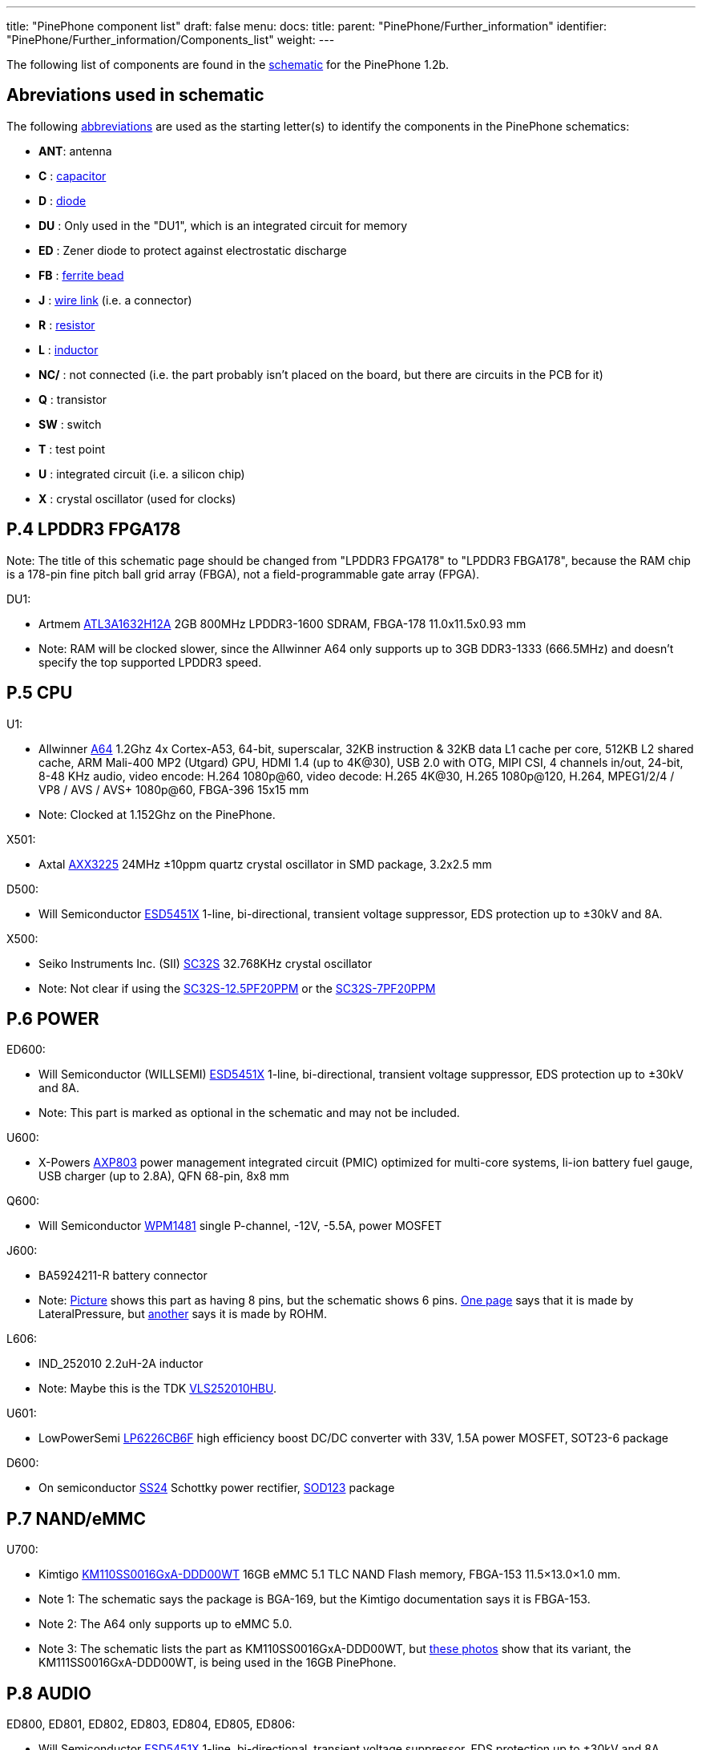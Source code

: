 ---
title: "PinePhone component list"
draft: false
menu:
  docs:
    title:
    parent: "PinePhone/Further_information"
    identifier: "PinePhone/Further_information/Components_list"
    weight: 
---

The following list of components are found in the https://files.pine64.org/doc/PinePhone/PinePhone%20v1.2b%20Released%20Schematic.pdf[schematic] for the PinePhone 1.2b.

== Abreviations used in schematic

The following https://www.electronics-notes.com/articles/analogue_circuits/circuits-symbols-diagrams/electronics-circuit-symbols-overview.php[abbreviations] are used as the starting letter(s) to identify the components in the PinePhone schematics:

* *ANT*: antenna
* *C* : https://www.electronics-notes.com/articles/analogue_circuits/circuits-symbols-diagrams/capacitors-polar-nonpolar-variable.php[capacitor]
* *D* : https://www.electronics-notes.com/articles/analogue_circuits/circuits-symbols-diagrams/diode-semiconductor.php[diode]
* *DU* : Only used in the "DU1", which is an integrated circuit for memory
* *ED* : Zener diode to protect against electrostatic discharge
* *FB* : https://en.wikipedia.org/wiki/Ferrite_bead[ferrite bead]
* *J* : https://www.electronics-notes.com/articles/analogue_circuits/circuits-symbols-diagrams/wires-switches-connectors.php[wire link] (i.e. a connector)
* *R* : https://www.electronics-notes.com/articles/analogue_circuits/circuits-symbols-diagrams/resistors-fixed-variable.php[resistor]
* *L* : https://www.electronics-notes.com/articles/analogue_circuits/circuits-symbols-diagrams/inductors-chokes-coils-transformers.php[inductor]
* *NC/* : not connected (i.e. the part probably isn't placed on the board, but there are circuits in the PCB for it)
* *Q* : transistor
* *SW* : switch
* *T* : test point
* *U* : integrated circuit (i.e. a silicon chip)
* *X* : crystal oscillator (used for clocks)

== P.4 LPDDR3 FPGA178

Note: The title of this schematic page should be changed from "LPDDR3 FPGA178" to "LPDDR3 FBGA178", because the RAM chip is a 178-pin fine pitch ball grid array (FBGA), not a field-programmable gate array (FPGA).

DU1:

* Artmem http://files.pine64.org/doc/datasheet/pinephone/ATL3A1632H12A_mobile_lpddr3_11x11.5_v1.0_1600.pdf[ATL3A1632H12A] 2GB 800MHz LPDDR3-1600 SDRAM, FBGA-178 11.0x11.5x0.93 mm
* Note: RAM will be clocked slower, since the Allwinner A64 only supports up to 3GB DDR3-1333 (666.5MHz) and doesn't specify the top supported LPDDR3 speed.

== P.5 CPU

U1:

* Allwinner http://files.pine64.org/doc/datasheet/pine64/A64_Datasheet_V1.1.pdf[A64] 1.2Ghz 4x Cortex-A53, 64-bit, superscalar, 32KB instruction & 32KB data L1 cache per core, 512KB L2 shared cache, ARM Mali-400 MP2 (Utgard) GPU, HDMI 1.4 (up to 4K@30), USB 2.0 with OTG, MIPI CSI, 4 channels in/out, 24-bit, 8-48 KHz audio, video encode: H.264 1080p@60, video decode: H.265 4K@30, H.265 1080p@120, H.264, MPEG1/2/4 / VP8 / AVS / AVS+ 1080p@60, FBGA-396 15x15 mm
* Note: Clocked at 1.152Ghz on the PinePhone.

X501:

* Axtal https://pdf1.alldatasheet.com/datasheet-pdf/view/228815/AXTAL/AXX3225/+Q2J83JVYUyCLcEbcvvzE+/datasheet.pdf[AXX3225] 24MHz ±10ppm quartz crystal oscillator in SMD package, 3.2x2.5 mm

D500:

* Will Semiconductor https://pdf1.alldatasheet.com/datasheet-pdf/view/1136979/WILLSEMI/ESD5451X/+01_7-9BXuHlLuHRMflaL..hDk+/datasheet.pdf[ESD5451X] 1-line, bi-directional, transient voltage suppressor, EDS protection up to ±30kV and 8A.

X500:

* Seiko Instruments Inc. (SII) https://www.sii.co.jp/en/quartz/files/2013/03/SC-32S_Leaflet_e20151217.pdf[SC32S] 32.768KHz crystal oscillator
* Note: Not clear if using the https://www.mouser.com/ProductDetail/Seiko-Instruments-Micro-Energy/SC32S-125PF20PPM?qs=3CPZD7qAgihedyqH7awUjg%3D%3D[SC32S-12.5PF20PPM] or the https://www.mouser.com/ProductDetail/Seiko-Semiconductors/SC32S-7PF20PPM?qs=3CPZD7qAgigZSR1ASVAS6w%3D%3D[SC32S-7PF20PPM]

== P.6 POWER

ED600:

* Will Semiconductor (WILLSEMI) https://pdf1.alldatasheet.com/datasheet-pdf/view/1136979/WILLSEMI/ESD5451X/+01_7-9BXuHlLuHRMflaL..hDk+/datasheet.pdf[ESD5451X] 1-line, bi-directional, transient voltage suppressor, EDS protection up to ±30kV and 8A.
* Note: This part is marked as optional in the schematic and may not be included.

U600:

* X-Powers https://raw.githubusercontent.com/OLIMEX/OLINUXINO/master/DOCUMENTS/A64-PDFs/AXP803_Datasheet_V1.0.pdf[AXP803] power management integrated circuit (PMIC) optimized for multi-core systems, li-ion battery fuel gauge, USB charger (up to 2.8A), QFN 68-pin, 8x8 mm

Q600:

* Will Semiconductor http://monitor.espec.ws/files/wpm1481_186.pdf[WPM1481] single P-channel, -12V, -5.5A, power MOSFET

J600:

* BA5924211-R battery connector
* Note: http://biz.everychina.com/ddream-r/z2eb2904-lateralpressure_ba5924211_r.html[Picture] shows this part as having 8 pins, but the schematic shows 6 pins. http://biz.everychina.com/ddream-r/z2eb2904-lateralpressure_ba5924211_r.html[One page] says that it is made by LateralPressure, but https://www.worldwayelec.com/pro/rohm-semiconductor/ba5924211-r/3528348[another] says it is made by ROHM.

L606:

* IND_252010 2.2uH-2A inductor
* Note: Maybe this is the TDK https://product.tdk.com/info/en/catalog/datasheets/inductor_commercial_power_vls252010hbu_en.pdf[VLS252010HBU].

U601:

* LowPowerSemi https://datasheet.lcsc.com/szlcsc/2004281203_LOWPOWER-LP6226CB6F_C517054.pdf[LP6226CB6F] high efficiency boost DC/DC converter with 33V, 1.5A power MOSFET, SOT23-6 package

D600:

* On semiconductor https://www.onsemi.com/pub/Collateral/SS24-D.PDF[SS24] Schottky power rectifier, https://www.nexperia.com/packages/SOD123.html[SOD123] package

== P.7 NAND/eMMC

U700:

* Kimtigo http://files.pine64.org/doc/datasheet/pinephone/Kimtigo_fbga153_16_32_64_eMMC_datasheet_v1.3.pdf[KM110SS0016GxA-DDD00WT] 16GB eMMC 5.1 TLC NAND Flash memory, FBGA-153 11.5×13.0×1.0 mm.
* Note 1: The schematic says the package is BGA-169, but the Kimtigo documentation says it is FBGA-153.
* Note 2: The A64 only supports up to eMMC 5.0.
* Note 3: The schematic lists the part as KM110SS0016GxA-DDD00WT, but https://xnux.eu/devices/photos/pp-1.1.html[these photos] show that its variant, the KM111SS0016GxA-DDD00WT, is being used in the 16GB PinePhone.

== P.8 AUDIO

ED800, ED801, ED802, ED803, ED804, ED805, ED806:

* Will Semiconductor https://pdf1.alldatasheet.com/datasheet-pdf/view/1136979/WILLSEMI/ESD5451X/+01_7-9BXuHlLuHRMflaL..hDk+/datasheet.pdf[ESD5451X] 1-line, bi-directional, transient voltage suppressor, EDS protection up to ±30kV and 8A.

U801:

* Broadchip http://www.broadchip.com/upLoad/product/month_2003/202003191750413832.pdf[BCT4717ETB-TR] 4.0Ω, 300MHz bandwidth, dual bi-directional SPDT (single-pole/double-throw) analog switch

J800:

* EAROUTN-A64 receiver

J801:

* JA-3606-001AA 3.5mm audio jack

Q801:

* Toshiba https://toshiba.semicon-storage.com/info/docget.jsp?did=10004&prodName=SSM3K35MFV[SSM3K35MFV] field-effect transistor, silicon N-channel MOS type

U800:

* Shanghai awinic technology https://www.awinic.com/Cn/Index/pageView/catid/107/id/45.html[AW8737SCSR] high efficiency (80%), low noise (53μV), ultra-low distortion (0.008%), constant large volume, 7th generation class K audio amplifier, 1.6×1.68 mm CSP-14 package, 0.4mm pitch https://pdf1.alldatasheet.com/datasheet-pdf/view/1147555/AWINIC/AW8737SCSR/+014J7J8XvUpOKG+Gc..whdxee+/datasheet.pdf[datasheet]

FB800, FB801:

* 600ohm at 100MHz ferrite bead in a https://www.electronics-notes.com/articles/electronic_components/surface-mount-technology-smd-smt/packages.php[0402] package (https://uk.farnell.com/c/passive-components/emc-rfi-suppression/ferrites-ferrite-assortments/ferrite-beads?impedance-100mhz=600ohm[examples])

== P.9 T-CADD/USB

Q901, Q902, Q903:

* Toshiba https://toshiba.semicon-storage.com/info/docget.jsp?did=10004&prodName=SSM3K35MFV[SSM3K35MFV] field-effect transistor, silicon N-channel MOS type

ED900, ED901, ED902:

* Will Semiconductor https://pdf1.alldatasheet.com/datasheet-pdf/view/1136979/WILLSEMI/ESD5451X/+01_7-9BXuHlLuHRMflaL..hDk+/datasheet.pdf[ESD5451X] 1-line, bi-directional, transient voltage suppressor, EDS protection up to ±30kV and 8A.

J901:

* SA-2202-112 25-pin Micro-SIM and TF slot

== P.10 CAMERA

J1000:

* T03-1025-FG01 27-pin connector to the rear camera.
* Note: The schematic says “GC2035-200W”, which is a mistake because the rear camera is the OmniVision http://files.pine64.org/doc/datasheet/pinephone/OV5640_datasheet.pdf[OV6540].

J1001:

* T03-1025-FG01 27-pin connector to the front camera.
* Note: The schematic says “GC2035-200W”, which is a mistake because the rear camera is the GalaxyCore http://files.pine64.org/doc/datasheet/pinephone/GC2145%20CSP%20DataSheet%20release%20V1.0_20131201.pdf[GC2145], not the GalaxyCore https://g2g9w6w7.stackpathcdn.com/pdf-down/G/C/2/GC2035-GalaxyCore.pdf[GC2035].

U1000:

* Shanghai awinic technology https://pdf1.alldatasheet.com/datasheet-pdf/view/1147538/AWINIC/AW3641EDNR/+014J75AXvUpOKG+GczEDzOOae+/datasheet.pdf[AW3641EDNR] flash LED driver with programmable timer and PWM dimming torch mode, 1A, 8 current levels.

== P.11 LCM/CTP

Note: "LCM/CTP" means "liquid crystal display monitor/capacitive touch panel". An LCM generally includes an LCD screen + LED backlight + PCB with the LCD controller + frame.

J1100:

* FPC24-PT05B, OK-24F-04 28-pin connector to the MIPI-DSI LCD

LED2:

* RGB LED

J1101:

* CON6-0.5, TP_6PIN-ZQ01 8-pin connector to the capacitive touch panel controller
* Note: The label says that the connector has 6-pins, but the schematic shows 8-pins.

ED1100, ED1101, ED1102, ED1103:

* Will Semiconductor https://pdf1.alldatasheet.com/datasheet-pdf/view/1136979/WILLSEMI/ESD5451X/+01_7-9BXuHlLuHRMflaL..hDk+/datasheet.pdf[ESD5451X] 1-line, bi-directional, transient voltage suppressor, EDS protection up to ±30kV and 8A.

U1100:

* Chipown http://www.datasheet39.com/download.php?id=924200[AP3127B025] step-up DC/DC converter series, white LED backlight driver, 6-pin SOT-23-6L package.

== P.12 SENSORS/MT/KEY

J1200:

* 8-pin connector to test points
ED1200, ED1201:

* Will Semiconductor https://pdf1.alldatasheet.com/datasheet-pdf/view/1136979/WILLSEMI/ESD5451X/+01_7-9BXuHlLuHRMflaL..hDk+/datasheet.pdf[ESD5451X] 1-line, bi-directional, transient voltage suppressor, EDS protection up to ±30kV and 8A.

U1200:

* STmicroelectronics https://www.st.com/en/mems-and-sensors/lis3mdl.html[LIS3MDL] ultra-low-power three-axis magnetometer, LGA-12 2.0x2.0x1.0 mm https://www.st.com/resource/en/datasheet/lis3mdl.pdf[datasheet]
* Note: The LIS3MDL is currently unavailable, so it https://www.pine64.org/2021/03/15/march-update/#comment-4273[has been replaced] in the PinePhone Beta Edition with the Voltafield AF8133L e-Compass, which is unlisted on the Voltafield web site, but the http://www.voltafield.com/products01.html[AF8133J] is listed. Presumably U1200 will be unpopulated and U1203 will be populated in the Beta Edition, since they appear to be alternatives.

U1201:

* SensorTek https://web.archive.org/web/20190601120915 / http://www.sensortek.com.tw/en/product/Proximity_Sensor_with_ALS.html[STK3311-A] proximity and ambient light sensor (large gap) with built-in infrared LED, DFN-8 3.94x2.36x1.35 mm https://cdn.datasheetspdf.com/pdf-down/S/T/K/STK3310-Sensortek.pdf[datasheet]

U1202:

* TDK InvenSense https://invensense.tdk.com/products/motion-tracking/6-axis/mpu-6050/[MPU6050] six-axis, low-power MEMS gyroscope and accelerometer, QFN-24 4x4x0.9 mm https://invensense.tdk.com/wp-content/uploads/2015/02/MPU-6000-Datasheet1.pdf[datasheet]

U1203:

* Asahi Kasei Microdevices (AKM) https://static6.arrow.com/aropdfconversion/19f6bc6e0891877d596c7b1da69df3d2ea4388a5/31ak09911.pdf[AK09911] 3-axis electronic compass IC with Hall sensor, 8-pin WL-CSP (BGA), 1.2×1.2×0.5 mm
* or Voltafield Technology Corp. (VTC) http://www.winforcetek.com/pdf/PD-DST-0011-00%20AF8133J%20V03.pdf[AF8133J] 3-axis electronic compass with proprietary anisotropic magneto resistive (AMR) technology, 8-pin WLCSP 1.2x1.2x0.5 mm
* Note: These parts appear to be alternatives to be used if the LIS3MDL is unavailable, so U1203 was probably unpopulated in BraveHeart and the Community Editions, but will be populated in the Beta Edition.

U1204:

* Bosch Sensortek https://datasheet.lcsc.com/szlcsc/1912111437_Bosch-Sensortec-BMI120_C437657.pdf[BMI120] 3-axis gyroscope and accelerometer, LGA-14 2.5x3.0x0.83 mm
* Note: Listed as “NC/BMI120”, where “NC” probably means “not connected”, so there may be circuits in the PCB for the part, but it is not placed on the board. This is probably an alternative to the TDK InvenSense MPU6050, in case it isn't available or costs too much.

Q1200:

* Toshiba https://toshiba.semicon-storage.com/info/docget.jsp?did=10004&prodName=SSM3K35MFV[SSM3K35MFV] field-effect transistor, silicon N-channel MOS type

D1200:

* Torex https://www.torexsemi.com/file/xbs104s14r/XBS104S14R.pdf[XBS104S14] Schottky barrier diode, 1A, 40V, SOD-123A package

J1201:

* 2-pin connector to a motor, 1x1.8 mm
* Note: Presumably this is a vibration motor.

== P.13 DIGITAL VIDEO

J1300:

* OK-50F-04 40-pin connector
* Note: This part is probably produced by Shenzhen Yaqi Technology Co., which is part of OCN in Taiwan, and uses the Archie brand name.<

U1304:

* Analogix https://www.analogix.com/en/system/files/AA-002281-PB-6-ANX7688_Product_Brief_0.pdf[ANX7688] HDMI to USB-C bridge with MUX, converts HDMI 2.0 to DisplayPort Alternate Mode, USB-C Power Delivery (PD), BGA-64.
* Note 1: The schematic lists this part as “ANX7688S”, but it is unclear what the “S” at the end stands for.
* Note 2: xnux.eu provides https://xnux.eu/devices/feature/anx7688.html[more info] on the ANX7688, including flashing the firmware.

U1300:

* America Techcode Semiconductor http://techcodesemi.com/datasheet/TD6817.pdf[TD6817] 1.5MHz 2A synchronous step-down regulator dropout, SOT23-5 package
* or Diodes Incorporated https://media.digikey.com/pdf/Data%20Sheets/Diodes%20PDFs/AP3406.pdf[AP3406K-ADJTRG1] buck switching regulator IC positive adjustable 0.6V 650mA https://media.digikey.com/pdf/Data%20Sheets/Diodes%20PDFs/AP3406.pdf[datasheet]

U1302:

* LowPowerSemi https://cdn.datasheetspdf.com/pdf-down/L/P/W/LPW5206-LowPowerSemi.pdf[LPW5206H] USB power loading switch, N-channel MOSFET, SOT23-5 package

U1303:

* Texas Instruments https://www.ti.com/lit/ds/symlink/txb0104.pdf[TXB0104YZT] 4-bit bidirectional voltage-level translator with automatic direction sensing and ±15-kV ESD protection, 12-pin DSBGA 1.40×1.90 mm

Q1300, Q1301, Q1302, Q1304, Q1305:

* Toshiba https://toshiba.semicon-storage.com/info/docget.jsp?did=10004&prodName=SSM3K35MFV[SSM3K35MFV] field-effect transistor, silicon N-channel MOS type

U1305, U1309:

* Will Semiconductor https://pdf1.alldatasheet.com/datasheet-pdf/view/1140651/WILLSEMI/WS4621C/+014QJJ4XuHlLuHRMfdaDGDwO+/datasheet.pdf[WS4621C-1X1] 2A, 38 mΩ, 290nA quiescent current and 70nA standby current load switch, CSP-4L 1x1 mm.

U1308:

* Shanghai awinic technology https://pdf1.alldatasheet.com/datasheet-pdf/view/1147535/AWINIC/AW3632/+014J758XvUpOKG+GczEww+/datasheet.pdf[AW3632] high efficiency, low profile, fixed 5V output pump power supply, QFN-8 package

X1300:

* Mercury United Electronics https://rf.cdiweb.com/products/detail/x322500018p3020207060r-mercury-united-electronics-inc/71942/[X3225] 27.000 MHz crystal oscillator

== P.14 WIFI+BT

U1400:

* Realtek http://files.pine64.org/doc/datasheet/pine64/RTL8723BS.pdf[RTL8723CS] 802.11 b/g/n, single-band (2.4 GHz), Bluetooth 4.0, with SDIO for WiFi and UART for Bluetooth, LGA-40 12x12x1.6 mm.

X1400:

* 24Mhz ±10ppm crystal oscillator

D1400:

* SXSEMI http://sxsemi.com/upfile/AU0511P1.pdf[AU0511P1] low capacitance ESD protection diode, SOD-882

ANT1400

* Antenna

== P.15 MODEM-4G

U1500:

* https://www.quectel.com/product/lte-eg25-g/[Quectel EG25-G]https://wiki.pine64.org/wiki/File:Quectel_EG25-G_LTE_Standard_Specification_V1.3.pdf GSM/UMTS/LTE cellular modem and GNSS (GPS/Galileo/GLONASS/BeiDou/QZSS, with A-GPS), LGA-144 9.0x32.0x2.4 mm

U1502, 1503, 1504:

* Texas Instruments https://www.ti.com/lit/ds/symlink/txb0104.pdf[TXB0104YZT] 4-bit bidirectional voltage-level translator with automatic direction sensing and ±15-kV ESD protection, 12-pin DSBGA 1.40×1.90 mm

Q1501, Q1503, Q1504, Q1505:

* Toshiba https://toshiba.semicon-storage.com/info/docget.jsp?did=10004&prodName=SSM3K35MFV[SSM3K35MFV] field-effect transistor, silicon N-channel MOS type

J1500, J1502:

* MRF004-P01A 4-pin connector

Q1500:

* Will Semiconductor http://monitor.espec.ws/files/wpm1481_186.pdf[WPM1481] single P-channel, -12V, -5.5A, power MOSFET
* Note: The documentation shows 6 pins, but the schematic shows 8 pins.

== Component Counts

|===
|Type of component |Main PCB |USB PCB

| Antenna connectors (ANT_xxx_) | 6 | 4

| Capacitors (C_xxx_) | 296 | 16

| Diodes (D_xxx_) | 5 | 0

| Zener diodes (ED_xxx_) | 17 | 0

| Ferrite beads (FB_xxx_) | 6 | 0

| Wire links / connectors (J_xxx_) | 14 | 4

| Resistors (R_xxx_) | 222 | 0

| Inductors (L_xxx_) | 15 | 0

| Transistors (Q_xxx_) | 16 | 19*

| Switches (SW_xxx_) | 1 | 0

| Test points (T_xxx_) | 27 | 3

| Integrated circuits (U/DU_xxx_) | 24† | 2

| Crystal oscillators (X_xxx_) | 5 | 0

| *Total without test points* | *627* | *45*

| *Total with test points* | *654* | *48*
|===

Here is how the PinePhone compares with the Librem 5 in terms of components:

|===
|Type of component |Librem 5 main |Librem 5 USB |PinePhone main |PinePhone USB

| Antenna connectors (ANT_xxx_)    | 3   | 2  | 6   | 4

| Capacitors (C_xxx_)              | 521 | 11 | 296 | 16

| Diodes (D/TVS/ED_xxx_)           | 59  | 1  | 22  | 0

| Connectors (J/CON_xxx_)          | 26  | 10 | 14  | 4

| Resistors (R/F_xxx_)             | 348 | 8  | 222 | 0

| Inductors (L/FB_xxx_)            | 79  | 7  | 21  | 0

| Transistors (Q_xxx_)             | 17  | 0  | 16  | 19*

| Switches (SW_xxx_)               | 5   | 0  | 1   | 0

| Test points (T/TC/TP/TS/TV_xxx_) | 126 | 4  | 27  | 3

| Integrated circuits (U/DU_xxx_)  | 65  | 2  | 24† | 2

| Crystal oscillators (Y/X_xxx_)   | 10  | 0  | 5   | 0

| *Total without test points*    |*1133*|*41*|*627*|*45*

| *Total with test points*       |*1259*|*45*|*654*|*48*
|===

* 18 parts for the PinePhone USB-C port are labeled as T_xxx_ in the schematic with the image of transistors, but it is possible that these are resistors and capacitors.

† There are 26 U/DU_xxx_ listed in the PinePhone schematic, but the two extra are for an alternative magnetometer (U1200 / U1203) and an alternative gyroscope and accelerometer (U1202 / U1204) which are unpopulated.

Source: https://forums.puri.sm/t/component-counts-in-the-librem-5-and-pinephone/11240[Amos Batto]

== Other components not in the schematics

* SGMICRO http://www.sg-micro.com/uploads/soft/20190829/1567071622.pdf[SGM3140] 500mA buck/boost charge pump LED driver for camera flash and torch, TDFN-10 3x3x0.75 mm
* Note: The link:/documentation/PinePhone/_index#Components|PinePhone page[PinePhone page] lists the SGM3140, but the schematics contain the U1000: awinic AW3641EDNR, so it is unclear why the SGM3140 is needed.
* Goodix http://files.pine64.org/doc/datasheet/pinephone/GT917S-Datasheet.pdf[GT917S] touch controller
* Sitronix http://files.pine64.org/doc/datasheet/pinephone/ST7703_DS_v01_20160128.pdf[ST7703] MIPI LCD driver
* Xingbangda https://lkml.org/lkml/2020/6/16/1654[XBD599] 5.99″ IPS LCD, 720x1440 pixels, 16.7M colors, hardened glass

